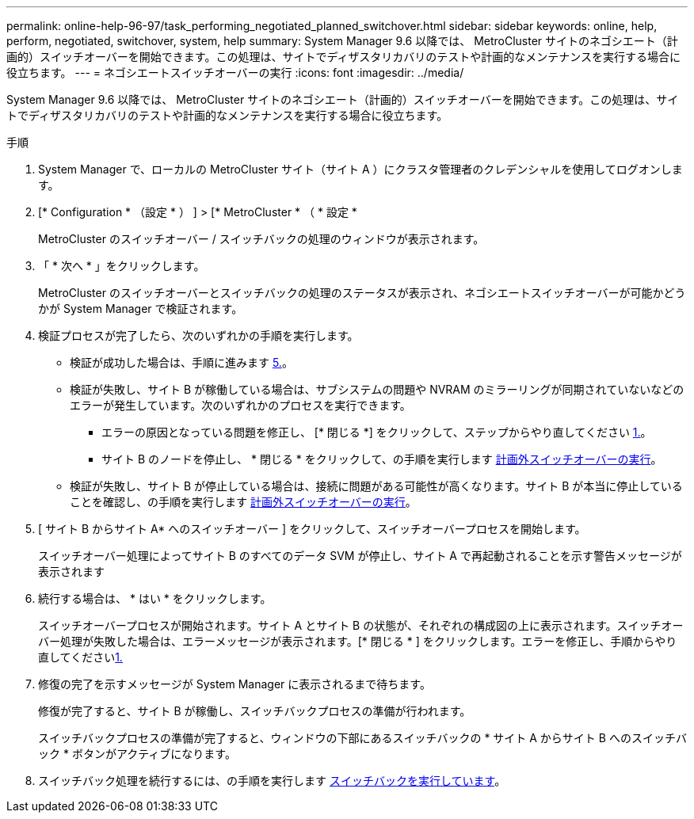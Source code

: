 ---
permalink: online-help-96-97/task_performing_negotiated_planned_switchover.html 
sidebar: sidebar 
keywords: online, help, perform, negotiated, switchover, system, help 
summary: System Manager 9.6 以降では、 MetroCluster サイトのネゴシエート（計画的）スイッチオーバーを開始できます。この処理は、サイトでディザスタリカバリのテストや計画的なメンテナンスを実行する場合に役立ちます。 
---
= ネゴシエートスイッチオーバーの実行
:icons: font
:imagesdir: ../media/


[role="lead"]
System Manager 9.6 以降では、 MetroCluster サイトのネゴシエート（計画的）スイッチオーバーを開始できます。この処理は、サイトでディザスタリカバリのテストや計画的なメンテナンスを実行する場合に役立ちます。

.手順
. System Manager で、ローカルの MetroCluster サイト（サイト A ）にクラスタ管理者のクレデンシャルを使用してログオンします。
. [* Configuration * （設定 * ） ] > [* MetroCluster * （ * 設定 *
+
MetroCluster のスイッチオーバー / スイッチバックの処理のウィンドウが表示されます。

. 「 * 次へ * 」をクリックします。
+
MetroCluster のスイッチオーバーとスイッチバックの処理のステータスが表示され、ネゴシエートスイッチオーバーが可能かどうかが System Manager で検証されます。

. 検証プロセスが完了したら、次のいずれかの手順を実行します。
+
** 検証が成功した場合は、手順に進みます <<STEP_D638BF6093764719A0CF7421E478CF70,5.>>。
** 検証が失敗し、サイト B が稼働している場合は、サブシステムの問題や NVRAM のミラーリングが同期されていないなどのエラーが発生しています。次のいずれかのプロセスを実行できます。
+
*** エラーの原因となっている問題を修正し、 [* 閉じる *] をクリックして、ステップからやり直してください <<STEP_2BC62367710D4E23B278E2B70B80EB27,1.>>。
*** サイト B のノードを停止し、 * 閉じる * をクリックして、の手順を実行します xref:task_performing_unplanned_switchover.adoc[計画外スイッチオーバーの実行]。


** 検証が失敗し、サイト B が停止している場合は、接続に問題がある可能性が高くなります。サイト B が本当に停止していることを確認し、の手順を実行します xref:task_performing_unplanned_switchover.adoc[計画外スイッチオーバーの実行]。


. [ サイト B からサイト A* へのスイッチオーバー ] をクリックして、スイッチオーバープロセスを開始します。
+
スイッチオーバー処理によってサイト B のすべてのデータ SVM が停止し、サイト A で再起動されることを示す警告メッセージが表示されます

. 続行する場合は、 * はい * をクリックします。
+
スイッチオーバープロセスが開始されます。サイト A とサイト B の状態が、それぞれの構成図の上に表示されます。スイッチオーバー処理が失敗した場合は、エラーメッセージが表示されます。[* 閉じる * ] をクリックします。エラーを修正し、手順からやり直してください<<STEP_2BC62367710D4E23B278E2B70B80EB27,1.>>

. 修復の完了を示すメッセージが System Manager に表示されるまで待ちます。
+
修復が完了すると、サイト B が稼働し、スイッチバックプロセスの準備が行われます。

+
スイッチバックプロセスの準備が完了すると、ウィンドウの下部にあるスイッチバックの * サイト A からサイト B へのスイッチバック * ボタンがアクティブになります。

. スイッチバック処理を続行するには、の手順を実行します xref:task_performing_switchback.adoc[スイッチバックを実行しています]。

